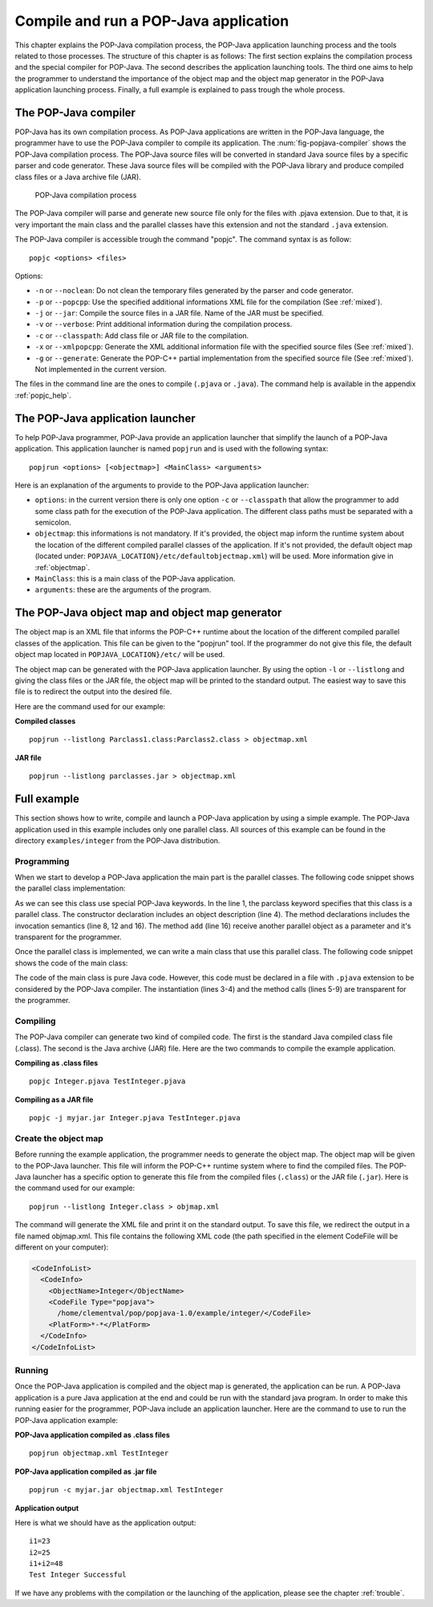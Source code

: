 .. _compileandrun:

Compile and run a POP-Java application
======================================

This chapter explains the POP-Java compilation process, the POP-Java
application launching process and the tools related to those processes. The
structure of this chapter is as follows: The first section explains the
compilation process and the special compiler for POP-Java. The second describes
the application launching tools. The third one aims to help the programmer to
understand the importance of the object map and the object map generator in the
POP-Java application launching process. Finally, a full example is explained to
pass trough the whole process.


The POP-Java compiler
---------------------

POP-Java has its own compilation process. As POP-Java applications are written
in the POP-Java language, the programmer have to use the POP-Java compiler to
compile its application. The :num:`fig-popjava-compiler` shows the POP-Java
compilation process. The POP-Java source files will be converted in standard
Java source files by a specific parser and code generator. These Java source
files will be compiled with the POP-Java library and produce compiled class
files or a Java archive file (JAR).

.. _fig-popjava-compiler:
.. figure:: images/popjcompiler.png

   POP-Java compilation process

The POP-Java compiler will parse and generate new source file only for the
files with .pjava extension. Due to that, it is very important the main class
and the parallel classes have this extension and not the standard ``.java``
extension.

The POP-Java compiler is accessible trough the command "popjc". The command
syntax is as follow::

  popjc <options> <files>

Options:

* ``-n`` or ``--noclean``: Do not clean the temporary files generated by the
  parser and code generator.
* ``-p`` or ``--popcpp``: Use the specified additional informations XML file
  for the compilation (See :ref:`mixed`).
* ``-j`` or ``--jar``: Compile the source files in a JAR file. Name of the JAR
  must be specified.
* ``-v`` or ``--verbose``: Print additional information during the compilation
  process.
* ``-c`` or ``--classpath``: Add class file or JAR file to the compilation.
* ``-x`` or ``--xmlpopcpp``: Generate the XML additional information file with
  the specified source files (See :ref:`mixed`).
* ``-g`` or ``--generate``: Generate the POP-C++ partial implementation from
  the specified source file (See :ref:`mixed`). Not implemented in the current
  version.

The files in the command line are the ones to compile (``.pjava`` or
``.java``). The command help is available in the appendix :ref:`popjc_help`.


The POP-Java application launcher
---------------------------------

To help POP-Java programmer, POP-Java provide an application launcher that
simplify the launch of a POP-Java application. This application launcher is
named ``popjrun`` and is used with the following syntax::

  popjrun <options> [<objectmap>] <MainClass> <arguments>

Here is an explanation of the arguments to provide to the POP-Java application
launcher:

* ``options``: in the current version there is only one option ``-c`` or
  ``--classpath`` that allow the programmer to add some class path for the
  execution of the POP-Java application. The different class paths must be
  separated with a semicolon.
* ``objectmap``: this informations is not mandatory. If it's provided, the
  object map inform the runtime system about the location of the different
  compiled parallel classes of the application. If it's not provided, the
  default object map (located under:
  ``POPJAVA_LOCATION}/etc/defaultobjectmap.xml``) will be used. More
  information give in :ref:`objectmap`.
* ``MainClass``: this is a main class of the POP-Java application.
* ``arguments``: these are the arguments of the program.


.. _objectmap:

The POP-Java object map and object map generator
------------------------------------------------

The object map is an XML file that informs the POP-C++ runtime about the
location of the different compiled parallel classes of the application. This
file can be given to the "popjrun" tool. If the programmer do not give this
file, the default object map located in ``POPJAVA_LOCATION}/etc/`` will be
used.

The object map can be generated with the POP-Java application launcher. By
using the option ``-l`` or ``--listlong`` and giving the class files or the JAR
file, the object map will be printed to the standard output. The easiest way to
save this file is to redirect the output into the desired file.

Here are the command used for our example:

**Compiled classes**

::

  popjrun --listlong Parclass1.class:Parclass2.class > objectmap.xml

**JAR file**

::

  popjrun --listlong parclasses.jar > objectmap.xml


Full example
------------

This section shows how to write, compile and launch a POP-Java application by
using a simple example. The POP-Java application used in this example includes
only one parallel class. All sources of this example can be found in the
directory ``examples/integer`` from the POP-Java distribution.

Programming
~~~~~~~~~~~

When we start to develop a POP-Java application the main part is the parallel
classes. The following code snippet shows the parallel class implementation:

.. code-block:: java
   :linenos:

   @POPClass
   public class Integer {
       private int value;

       @POPObjectDescription(url="localhost")
       public Integer() {
           value = 0;
       }

       @POPSyncConc
       public int get() {
           return value;
       }

       @POPAsyncSeq
       public void set(int val) {
           value = val;
       }

       @POPAsyncMutex
       public void add(Integer i) {
           value += i.get();
       }
   }

As we can see this class use special POP-Java keywords. In the line 1, the
parclass keyword specifies that this class is a parallel class. The constructor
declaration includes an object description (line 4). The method declarations
includes the invocation semantics (line 8, 12 and 16). The method ``add``
(line 16) receive another parallel object as a parameter and it's transparent
for the programmer.

Once the parallel class is implemented, we can write a main class that use this
parallel class. The following code snippet shows the code of the main class:

.. code-block:: java
   :linenos:

   public TestInteger {
       public static void main(String[] args){
           Integer i1 = new Integer();
           Integer i2 = new Integer();
           i1.set(23);
           i2.set(25);
           System.out.println("i1=" + i1.get());
           System.out.println("i2=" + i2.get());
           i1.add(i2);
           int sum = i1.get();
           System.out.println("i1+i2 = "+sum);
           if(sum==48)
               System.out.println("Test Integer Successful");
           else
               System.out.println("Test Integer failed");
       }
   }


The code of the main class is pure Java code. However, this code must be
declared in a file with ``.pjava`` extension to be considered by the POP-Java
compiler. The instantiation (lines 3-4) and the method calls (lines 5-9) are
transparent for the programmer.


Compiling
~~~~~~~~~

The POP-Java compiler can generate two kind of compiled code. The first is the
standard Java compiled class file (.class). The second is the Java archive
(JAR) file. Here are the two commands to compile the example application.

**Compiling as .class files**

::

   popjc Integer.pjava TestInteger.pjava


**Compiling as a JAR file**

::

   popjc -j myjar.jar Integer.pjava TestInteger.pjava


Create the object map
~~~~~~~~~~~~~~~~~~~~~

Before running the example application, the programmer needs to generate the
object map. The object map will be given to the POP-Java launcher. This file
will inform the POP-C++ runtime system where to find the compiled files. The
POP-Java launcher has a specific option to generate this file from the compiled
files (``.class``) or the JAR file (``.jar``). Here is the command used for our
example::

   popjrun --listlong Integer.class > objmap.xml

The command will generate the XML file and print it on the standard output. To
save this file, we redirect the output in a file named objmap.xml. This file
contains the following XML code (the path specified in the element CodeFile
will be different on your computer):

.. code-block:: xml

   <CodeInfoList>
     <CodeInfo>
       <ObjectName>Integer</ObjectName>
       <CodeFile Type="popjava">
         /home/clementval/pop/popjava-1.0/example/integer/</CodeFile>
       <PlatForm>*-*</PlatForm>
     </CodeInfo>
   </CodeInfoList>


Running
~~~~~~~

Once the POP-Java application is compiled and the object map is generated, the
application can be run. A POP-Java application is a pure Java application at
the end and could be run with the standard java program. In order to make this
running easier for the programmer, POP-Java include an application launcher.
Here are the command to use to run the POP-Java application example:

**POP-Java application compiled as .class files**

::

  popjrun objectmap.xml TestInteger


**POP-Java application compiled as .jar file**

::

  popjrun -c myjar.jar objectmap.xml TestInteger

**Application output**

Here is what we should have as the application output::

  i1=23
  i2=25
  i1+i2=48
  Test Integer Successful

If we have any problems with the compilation or the launching of the
application, please see the chapter :ref:`trouble`.
